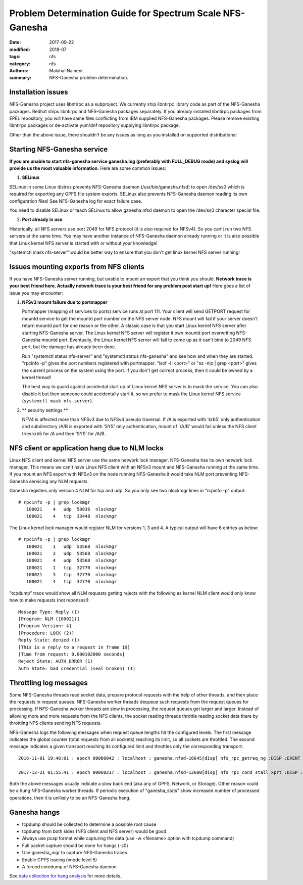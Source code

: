 ==========================================================
Problem Determination Guide for Spectrum Scale NFS-Ganesha
==========================================================

:date: 2017-09-22
:modified: 2018-07
:tags: nfs
:category: nfs
:authors: Malahal Naineni
:summary: NFS-Ganesha problem determination.


Installation issues
===================

NFS-Ganesha project uses libntirpc as a subproject. We currently ship
libntirpc library code as part of the NFS-Ganesha packages. Redhat ships
libntirpc and NFS-Ganesha packages separately. If you already installed
libntirpc packages from EPEL repository, you will have same files conflicting
from IBM supplied NFS-Ganesha packages. Please remove existing libntirpc
packages or de-activate yum/dnf repository supplying libntirpc package.

Other than the above issue, there shouldn't be any issues as long as you
installed on supported distributions!

Starting NFS-Ganesha service 
============================

**If you are unable to start nfs-ganesha service ganesha.log
(preferably with FULL_DEBUG mode) and syslog will provide us the most
valuable information.** Here are some common issues:

1. **SELinux**

SELinux in some Linux distros prevents NFS-Ganesha daemon
(/usr/bin/ganesha.nfsd) to open /dev/ss0 which is required for exporting
any GPFS file system exports.  SELinux also prevents NFS-Ganesha daemon
reading its own configuration files! See NFS-Ganesha log for exact failure
case.

You need to disable SELinux or teach SELinux to allow ganesha.nfsd
daemon to open the /dev/ss0 character special file.

2. **Port already in use**

Historically, all NFS servers use port 2049 for NFS protocol (it is also
required for NFSv4). So you can't run two NFS servers at the same time.
You may have another instance of NFS-Ganesha daemon already running or it is
also possible that Linux kernel NFS server is started with or without
your knowledge!

"systemctl mask nfs-server" would be better way to ensure that you don't
get linux kernel NFS server running!

Issues mounting exports from NFS clients
========================================

If you have NFS-Ganesha server running, but unable to mount an export
that you think you should. **Network trace is your best friend here. Actually
network trace is your best friend for any problem post start up!** Here
goes a list of issue you may encounter:

1. **NFSv3 mount failure due to portmapper**

   Portmapper (mapping of services to ports) service runs at port 111.
   Your client will send GETPORT request for mountd service to get the
   mountd port number on the NFS server node. NFS mount will fail if
   your server doesn't return mountd port for one reason or the other. A
   classic case is that you start Linux kernel NFS server after starting
   NFS-Ganesha server. The Linux kernel NFS server will register it own
   mountd port overwriting NFS-Ganesha mountd port.  Eventually, the
   Linux kernel NFS server will fail to come up as it can't bind to 2049
   NFS port, but the damage has already been done.

   Run "systemctl status nfs-server" and "systemctl status nfs-ganesha"
   and see how and when they are started. "rpcinfo -p" gives the port
   numbers registered with portmapper. "lsof -i :<port>" or "ss -nlp |
   grep <port>" gives the current process on the system using the port.
   If you don't get correct process, then it could be owned by a kernel
   thread!

   The best way to guard against accidental start up of Linux kernel NFS server
   is to mask the service.  You can also disable it but then someone could
   accidentally start it, so we prefer to mask the Linux kernel NFS service
   (``systemctl mask nfs-server``).


2. ** security settings **

   NFV4 is affected more than NFSv3 due to NFSv4 pseudo traversal. If /A
   is exported with 'krb5' only authentication and subdirectory /A/B is
   exported with 'SYS' only authentication, mount of '/A/B' would fail
   unless the NFS client tries krb5 for /A and then 'SYS' for /A/B.


NFS client or application hang due to NLM locks
================================================

Linux NFS client and kernel NFS server use the same network lock
manager.  NFS-Ganesha has its own network lock manager. This means we
can't have Linux NFS client with an NFSv3 mount and NFS-Ganesha running
at the same time. If you mount an NFS export with NFSv3 on the node
running NFS-Ganesha it would take NLM port preventing NFS-Ganesha
servicing any NLM requests.

Ganesha registers only version 4 NLM for tcp and udp. So you only see two
nlockmgr lines in "rcpinfo -p" output::

 # rpcinfo -p | grep lockmgr
    100021    4   udp  50836  nlockmgr
    100021    4   tcp  33448  nlockmgr

The Linux kernel lock manager would register NLM for versions 1, 3 and
4.  A typical output will have 6 entries as below::

 # rpcinfo -p | grep lockmgr
    100021    1   udp  53568  nlockmgr
    100021    3   udp  53568  nlockmgr
    100021    4   udp  53568  nlockmgr
    100021    1   tcp  32770  nlockmgr
    100021    3   tcp  32770  nlockmgr
    100021    4   tcp  32770  nlockmgr

"tcpdump" trace would show all NLM requests getting rejects with the
following as kernel NLM client would only know how to make requests
(not reponses!)::

    Message Type: Reply (1)
    [Program: NLM (100021)]
    [Program Version: 4]
    [Procedure: LOCK (2)]
    Reply State: denied (1)
    [This is a reply to a request in frame 19]
    [Time from request: 0.000102000 seconds]
    Reject State: AUTH_ERROR (1)
    Auth State: bad credential (seal broken) (1)


Throttling log messages
=======================

Some NFS-Ganesha threads read socket data, prepare protocol requests
with the help of other threads, and then place the requests in request
queues. NFS-Ganesha worker threads dequeue such requests from the
request queues for processing. If NFS-Ganesha worker threads are slow in
processing, the request queues get larger and larger. Instead of
allowing more and more requests from the NFS clients, the socket reading
threads throttle reading socket data there by throttling NFS clients
sending NFS requests.

NFS-Ganesha logs the following messages when request queue lengths hit
the configured levels. The first message indicates the global counter
(total requests from all sockets) reaching its limit, so all sockets are
throttled. The second message indicates a given transport reaching its
configured limit and throttles only the corresponding transport::
 
    2016-11-01 19:48:01 : epoch 000b0042 : localhost : ganesha.nfsd-16645[disp] nfs_rpc_getreq_ng :DISP :EVENT :global outstanding reqs quota exceeded (have 5008, allowed 5000)

    2017-12-21 01:55:41 : epoch 00060217 : localhost : ganesha.nfsd-12600[disp] nfs_rpc_cond_stall_xprt :DISP :EVENT :xprt 0x7f99b803a500 has 5001 reqs, marking stalled

Both the above messages usually indicate a slow back end (aka any of
GPFS, Network, or Storage).  Other reason could be a hung NFS-Ganesha
worker threads. If periodic execution of "ganesha_stats" show increased
number of processed operations, then it is unlikely to be an NFS-Ganesha
hang.

Ganesha hangs 
=============
- tcpdump should be collected to determine a possible root cause
- tcpdump from both sides (NFS client and NFS server) would be good
- Always use pcap format while capturing the data (use -w <filename>
  option with tcpdump command)
- Full packet capture should be done for hangs (-s0)
- Use ganesha_mgr to capture NFS-Ganesha traces
- Enable GPFS tracing (vnode level 5)
- A forced coredump of NFS-Ganesha daemon

See `data collection for hang analysis
<{filename}./data.collect.perf.hang.rst>`_ for more details..
